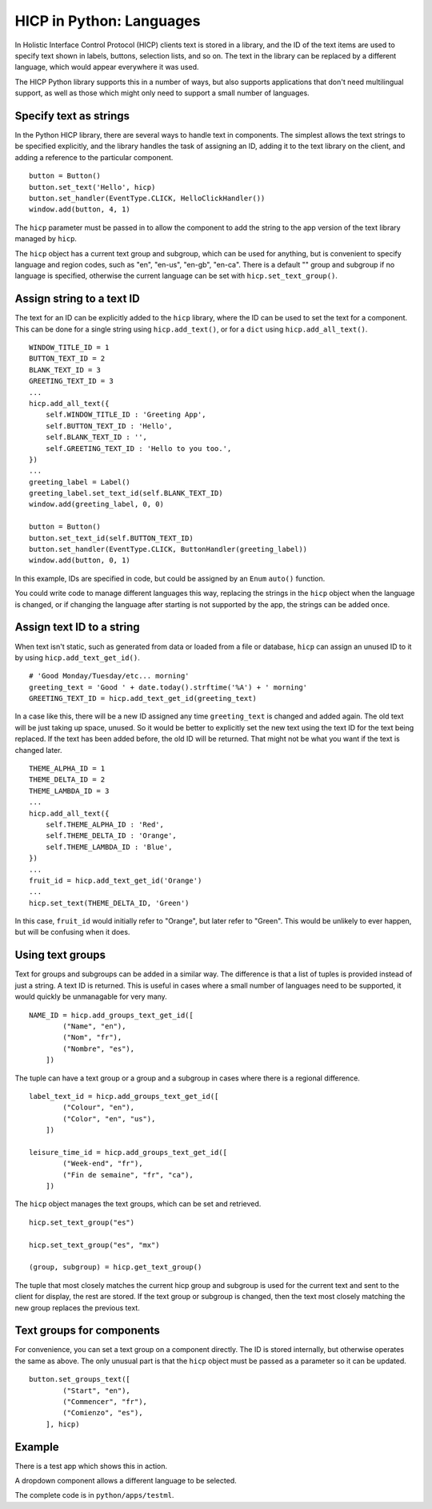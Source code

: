 =========================
HICP in Python: Languages
=========================

In Holistic Interface Control Protocol (HICP) clients text is stored in a
library, and the ID of the text items are used
to specify text shown in labels, buttons, selection lists, and so on.
The text in the library can be replaced by a different language, which would
appear everywhere it was used.

The HICP Python library supports this in a number of ways, but also supports
applications that don't need multilingual support, as well as those which might
only need to support a small number of languages.

Specify text as strings
=======================

In the Python HICP library, there are several ways to handle text in
components. The simplest allows the text strings to be specified explicitly,
and the library handles the task of assigning an ID, adding it to the text
library on the client, and adding a reference to the particular component.

::

    button = Button()
    button.set_text('Hello', hicp)
    button.set_handler(EventType.CLICK, HelloClickHandler())
    window.add(button, 4, 1)

The ``hicp`` parameter must be passed in to allow the component to add the
string to the app version of the text library managed by ``hicp``.

The ``hicp`` object has a current text group and subgroup, which can be used
for anything, but is convenient to specify language and region codes, such as
"en", "en-us", "en-gb", "en-ca". There is a default "" group and subgroup if no
language is specified, otherwise the current language can be set with
``hicp.set_text_group()``.

Assign string to a text ID
==========================

The text for an ID can be explicitly added to the ``hicp`` library, where the
ID can be used to set the text for a component. This can be done for a single
string using ``hicp.add_text()``, or for a ``dict`` using
``hicp.add_all_text()``.

::

    WINDOW_TITLE_ID = 1
    BUTTON_TEXT_ID = 2
    BLANK_TEXT_ID = 3
    GREETING_TEXT_ID = 3
    ...
    hicp.add_all_text({
        self.WINDOW_TITLE_ID : 'Greeting App',
        self.BUTTON_TEXT_ID : 'Hello',
        self.BLANK_TEXT_ID : '',
        self.GREETING_TEXT_ID : 'Hello to you too.',
    })
    ...
    greeting_label = Label()
    greeting_label.set_text_id(self.BLANK_TEXT_ID)
    window.add(greeting_label, 0, 0)

    button = Button()
    button.set_text_id(self.BUTTON_TEXT_ID)
    button.set_handler(EventType.CLICK, ButtonHandler(greeting_label))
    window.add(button, 0, 1)

In this example, IDs are specified in code, but could be assigned by an
``Enum`` ``auto()`` function.

You could write code to manage different languages this way, replacing the
strings in the ``hicp`` object when the language is changed, or if changing the
language after starting is not supported by the app, the strings can be added
once.

Assign text ID to a string
==========================

When text isn't static, such as generated from data or loaded from a file or
database, ``hicp`` can assign an unused ID to it by using
``hicp.add_text_get_id()``.

::

    # 'Good Monday/Tuesday/etc... morning'
    greeting_text = 'Good ' + date.today().strftime('%A') + ' morning'
    GREETING_TEXT_ID = hicp.add_text_get_id(greeting_text)

In a case like this, there will be a new ID assigned any time ``greeting_text``
is changed and added again. The old text will be just taking up space, unused.
So it would be better to explicitly set the new text using the text ID for the
text being replaced.  If the text has been added before, the old ID will be
returned. That might not be what you want if the text is changed later.

::

    THEME_ALPHA_ID = 1
    THEME_DELTA_ID = 2
    THEME_LAMBDA_ID = 3
    ...
    hicp.add_all_text({
        self.THEME_ALPHA_ID : 'Red',
        self.THEME_DELTA_ID : 'Orange',
        self.THEME_LAMBDA_ID : 'Blue',
    })
    ...
    fruit_id = hicp.add_text_get_id('Orange')
    ...
    hicp.set_text(THEME_DELTA_ID, 'Green')

In this case, ``fruit_id`` would initially refer to "Orange", but later refer
to "Green". This would be unlikely to ever happen, but will be confusing when
it does.

Using text groups
=================

Text for groups and subgroups can be added in a similar way. The difference is
that a list of tuples is provided instead of just a string. A text ID is
returned. This is useful in cases where a small number of languages need to be
supported, it would quickly be unmanagable for very many.

::

    NAME_ID = hicp.add_groups_text_get_id([
            ("Name", "en"),
            ("Nom", "fr"),
            ("Nombre", "es"),
        ])

The tuple can have a text group or a group and a subgroup in cases where there
is a regional difference.

::

    label_text_id = hicp.add_groups_text_get_id([
            ("Colour", "en"),
            ("Color", "en", "us"),
        ])

    leisure_time_id = hicp.add_groups_text_get_id([
            ("Week-end", "fr"),
            ("Fin de semaine", "fr", "ca"),
        ])

The ``hicp`` object manages the text groups, which can be set and retrieved.

::

  hicp.set_text_group("es")

  hicp.set_text_group("es", "mx")

  (group, subgroup) = hicp.get_text_group()

The tuple that most closely matches the current hicp group and subgroup is used
for the current text and sent to the client for display, the rest are stored.
If the text group or subgroup is changed, then the text most closely matching
the new group replaces the previous text.

Text groups for components
==========================

For convenience, you can set a text group on a component directly. The ID is
stored internally, but otherwise operates the same as above. The only unusual
part is that the ``hicp`` object must be passed as a parameter so it can be
updated.

::

  button.set_groups_text([
          ("Start", "en"),
          ("Commencer", "fr"),
          ("Comienzo", "es"),
      ], hicp)

Example
=======

There is a test app which shows this in action.

.. image:: ../../../images/testml_start.png
   :alt Amazing! Button Please click the button. This is text. English

A dropdown component allows a different language to be selected.

.. image:: ../../../images/testml_fr.png
   :alt Sensationel! Bouton Veuillez cliquer sur le bouton. This is text. Français

The complete code is in ``python/apps/testml``.

